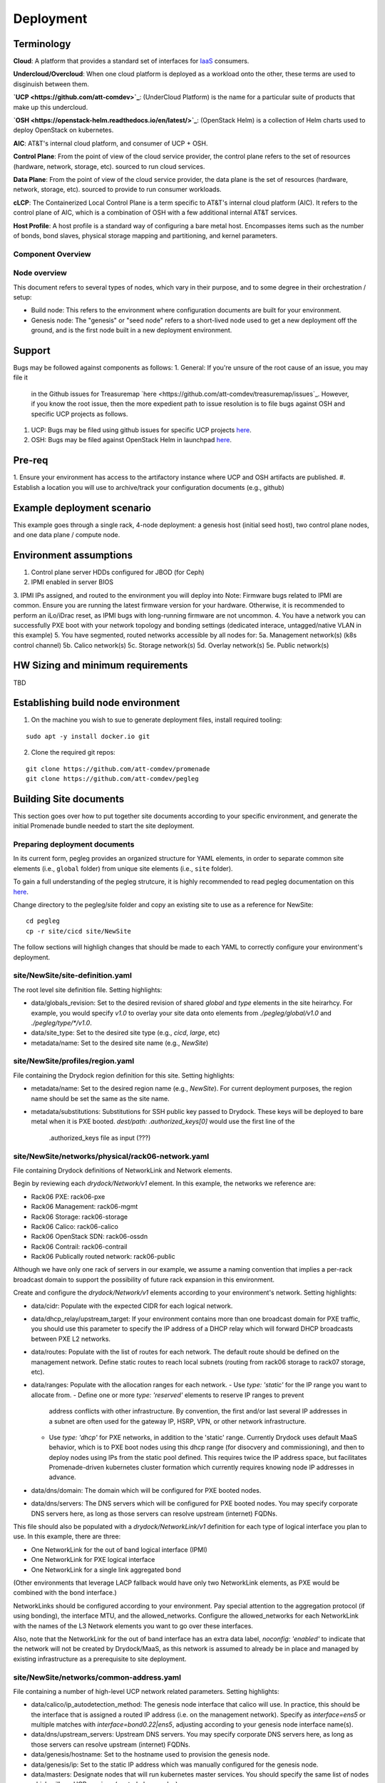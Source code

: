 Deployment
==========

Terminology
-----------

**Cloud**: A platform that provides a standard set of interfaces for `IaaS <https://en.wikipedia.org/wiki/Infrastructure_as_a_service>`_ consumers.

**Undercloud/Overcloud**: When one cloud platform is deployed as a workload onto
the other, these terms are used to disginuish between them.

**`UCP <https://github.com/att-comdev>`_**: (UnderCloud Platform) is the name for a particular suite of products that
make up this undercloud.

**`OSH <https://openstack-helm.readthedocs.io/en/latest/>`_**: (OpenStack Helm) is a collection of Helm charts used to deploy OpenStack
on kubernetes.

**AIC**: AT&T's internal cloud platform, and consumer of UCP + OSH.

**Control Plane**: From the point of view of the cloud service provider, the
control plane refers to the set of resources (hardware, network, storage, etc).
sourced to run cloud services.

**Data Plane**: From the point of view of the cloud service provider, the data
plane is the set of resources (hardware, network, storage, etc). sourced to
provide to run consumer workloads.

**cLCP**: The Containerized Local Control Plane is a term specific to AT&T's
internal cloud platform (AIC). It refers to the control plane of AIC, which is a
combination of OSH with a few additional internal AT&T services.

**Host Profile**: A host profile is a standard way of configuring a bare metal
host. Encompasses items such as the number of bonds, bond slaves, physical
storage mapping and partitioning, and kernel parameters.

Component Overview
^^^^^^^^^^^^^^^^^^

.. image:: diagrams/component_list.png

Node overview
^^^^^^^^^^^^^

This document refers to several types of nodes, which vary in their purpose, and
to some degree in their orchestration / setup:

- Build node: This refers to the environment where configuration documents are
  built for your environment.
- Genesis node: The "genesis" or "seed node" refers to a short-lived node used
  to get a new deployment off the ground, and is the first node built in a new
  deployment environment.

Support
-------

Bugs may be followed against components as follows:
1. General: If you're unsure of the root cause of an issue, you may file it
   in the Github issues for Treasuremap `here <https://github.com/att-comdev/treasuremap/issues`_.
   However, if you know the root issue, then the more expedient path to issue
   resolution is to file bugs against OSH and specific UCP projects as follows.
#. UCP: Bugs may be filed using github issues for specific UCP projects `here <https://github.com/att-comdev>`_.
#. OSH: Bugs may be filed against OpenStack Helm in launchpad `here <https://bugs.launchpad.net/openstack-helm/>`_.

Pre-req
-------

1. Ensure your environment has access to the artifactory instance where
UCP and OSH artifacts are published.
#. Establish a location you will use to archive/track your configuration
documents (e.g., github)

Example deployment scenario
---------------------------

This example goes through a single rack, 4-node deployment: a genesis host
(initial seed host), two control plane nodes, and one data plane / compute node.

Environment assumptions
-----------------------

1. Control plane server HDDs configured for JBOD (for Ceph)
2. IPMI enabled in server BIOS
3. IPMI IPs assigned, and routed to the environment you will deploy into
Note: Firmware bugs related to IPMI are common. Ensure you are running the
latest firmware version for your hardware. Otherwise, it is recommended to
perform an iLo/iDrac reset, as IPMI bugs with long-running firmware are not
uncommon.
4. You have a network you can successfully PXE boot with your network topology
and bonding settings (dedicated interace, untagged/native VLAN in this example)
5. You have segmented, routed networks accessible by all nodes for:
5a. Management network(s) (k8s control channel)
5b. Calico network(s)
5c. Storage network(s)
5d. Overlay network(s)
5e. Public network(s)

HW Sizing and minimum requirements
----------------------------------

TBD

Establishing build node environment
-----------------------------------

1. On the machine you wish to sue to generate deployment files, install required
   tooling:

::

    sudo apt -y install docker.io git

2. Clone the required git repos:

::

    git clone https://github.com/att-comdev/promenade
    git clone https://github.com/att-comdev/pegleg

Building Site documents
-----------------------

This section goes over how to put together site documents according to your
specific environment, and generate the initial Promenade bundle needed to start
the site deployment.

Preparing deployment documents
^^^^^^^^^^^^^^^^^^^^^^^^^^^^^^

In its current form, pegleg provides an organized structure for YAML elements,
in order to separate common site elements (i.e., ``global`` folder) from unique
site elements (i.e., ``site`` folder).

To gain a full understanding of the pegleg strutcure, it is highly recommended
to read pegleg documentation on this `here <https://pegleg.readthedocs.io/en/latest/artifacts.html/>`_.

Change directory to the pegleg/site folder and copy an existing site to use as a
reference for NewSite:

::

    cd pegleg
    cp -r site/cicd site/NewSite

The follow sections will highligh changes that should be made to each YAML to
correctly configure your environment's deployment.

site/NewSite/site-definition.yaml
^^^^^^^^^^^^^^^^^^^^^^^^^^^^^^^^^

The root level site definition file. Setting highlights:

- data/globals_revision: Set to the desired revision of shared `global` and
  `type` elements in the site heirarhcy. For example, you would specify `v1.0`
  to overlay your site data onto elements from `./pegleg/global/v1.0` and
  `./pegleg/type/*/v1.0`.
- data/site_type: Set to the desired site type (e.g., `cicd`, `large`, etc)
- metadata/name: Set to the desired site name (e.g., `NewSite`)

site/NewSite/profiles/region.yaml
^^^^^^^^^^^^^^^^^^^^^^^^^^^^^^^^^

File containing the Drydock region definition for this site. Setting highlights:

- metadata/name: Set to the desired region name (e.g., `NewSite`). For current
  deployment purposes, the region name should be set the same as the site name.
- metadata/substitutions: Substitutions for SSH public key passed to Drydock.
  These keys will be deployed to bare metal when it is PXE booted.
  `dest/path: .authorized_keys[0]` would use the first line of the
   .authorized_keys file as input (???)

site/NewSite/networks/physical/rack06-network.yaml
^^^^^^^^^^^^^^^^^^^^^^^^^^^^^^^^^^^^^^^^^^^^^^^^^^

File containing Drydock definitions of NetworkLink and Network elements.

Begin by reviewing each `drydock/Network/v1` element. In this example, the
networks we reference are:

- Rack06 PXE: rack06-pxe
- Rack06 Management: rack06-mgmt
- Rack06 Storage: rack06-storage
- Rack06 Calico: rack06-calico
- Rack06 OpenStack SDN: rack06-ossdn
- Rack06 Contrail: rack06-contrail
- Rack06 Publically routed network: rack06-public

Although we have only one rack of servers in our example, we assume a naming
convention that implies a per-rack broadcast domain to support the possibility
of future rack expansion in this environment.

Create and configure the `drydock/Network/v1` elements according to your
environment's network. Setting highlights:

- data/cidr: Populate with the expected CIDR for each logical network.
- data/dhcp_relay/upstream_target: If your environment contains more than one
  broadcast domain for PXE traffic, you should use this parameter to specify the
  IP address of a DHCP relay which will forward DHCP broadcasts between PXE L2
  networks.
- data/routes: Populate with the list of routes for each network. The default
  route should be defined on the management network. Define static routes to
  reach local subnets (routing from rack06 storage to rack07 storage, etc).
- data/ranges: Populate with the allocation ranges for each network.
  - Use `type: 'static'` for the IP range you want to allocate from.
  - Define one or more `type: 'reserved'` elements to reserve IP ranges to prevent
    address conflicts with other infrastructure. By convention, the first and/or
    last several IP addresses in a subnet are often used for the gateway IP,
    HSRP, VPN, or other network infrastructure.
  - Use `type: 'dhcp'` for PXE networks, in addition to the 'static' range.
    Currently Drydock uses default MaaS behavior, which is to PXE boot nodes
    using this dhcp range (for disocvery and commissioning), and then to deploy
    nodes using IPs from the static pool defined. This requires twice the IP
    address space, but facilitates Promenade-driven kubernetes cluster formation
    which currently requires knowing node IP addresses in advance.
- data/dns/domain: The domain which will be configured for PXE booted nodes.
- data/dns/servers: The DNS servers which will be configured for PXE booted
  nodes. You may specify corporate DNS servers here, as long as those servers
  can resolve upstream (internet) FQDNs.

This file should also be populated with a `drydock/NetworkLink/v1` definition
for each type of logical interface you plan to use. In this example, there are
three:

- One NetworkLink for the out of band logical interface (IPMI)
- One NetworkLink for PXE logical interface
- One NetworkLink for a single link aggregated bond

(Other environments that leverage LACP fallback would have only two NetworkLink
elements, as PXE would be combined with the bond interface.)

NetworkLinks should be configured according to your environment. Pay special
attention to the aggregation protocol (if using bonding), the interface MTU, and
the allowed_networks. Configure the allowed_networks for each NetworkLink with
the names of the L3 Network elements you want to go over these interfaces.

Also, note that the NetworkLink for the out of band interface has an extra data
label, `noconfig: 'enabled'` to indicate that the network will not be created by
Drydock/MaaS, as this network is assumed to already be in place and managed by
existing infrastructure as a prerequisite to site deployment.

site/NewSite/networks/common-address.yaml
^^^^^^^^^^^^^^^^^^^^^^^^^^^^^^^^^^^^^^^^^

File containing a number of high-level UCP network related parameters. Setting
highlights:

- data/calico/ip_autodetection_method: The genesis node interface that calico
  will use. In practice, this should be the interface that is assigned a routed
  IP address (i.e. on the management network). Specify as `interface=ens5` or
  multiple matches with `interface=bond0.22|ens5`, adjusting according to your
  genesis node interface name(s).
- data/dns/upstream_servers: Upstream DNS servers. You may specify corporate DNS
  servers here, as long as those servers can resolve upstream (internet) FQDNs.
- data/genesis/hostname: Set to the hostname used to provision the genesis node.
- data/genesis/ip: Set to the static IP address which was manually configured
  for the genesis node.
- data/masters: Designate nodes that will run kubernetes master services. You
  should specify the same list of nodes which will run UCP services (control
  plane nodes).
- data/ntp/servers_joined: Upstream NTP servers. You may specify corporate NTP
  servers here if available.
- data/storage/ceph/cluster_cidr: CIDR(s) for Ceph internal traffic. Set this to
  the list of all management networks used in the environment that will host
  Ceph services. In practice, this means the list of the management networks
  assigned to nodes designated to run UCP services (control plane nodes).
- data/storage/ceph/public_cidr: Set the same as above.

site/NewSite/profiles/hardware/hw_generic.yaml
^^^^^^^^^^^^^^^^^^^^^^^^^^^^^^^^^^^^^^^^^^^^^^

File containg the generic HardwareProfile for this site.

In the future, this file will track hardware detail such as the hardware
manufacturer, firmware versions, and PCI IDs for NICs. Currently these values
are not used, but some dummy values need to be present. Use this file as-is.

site/NewSite/profiles/host/
^^^^^^^^^^^^^^^^^^^^^^^^^^^

This directory contains a list of files that define `drydock/HostProfile/v1`
elements. This example demonstrates layering of host profiles, as it defines a
`base_control_plane` profile, which is inherited by another profile,
`rack6_control_plane`. Another host profile, `base_data_plane` is inherited by
`rack6_data_plane`.

This example demonstrates a typical use-case where data-plane nodes may have a
different bond configuration than control-plane nodes. If we added another rack
with its own CIDRs, we could inherit the same base host profiles to avoid
unnecessary duplication of information.

site/NewSite/profiles/host/base_control_plane.yaml
^^^^^^^^^^^^^^^^^^^^^^^^^^^^^^^^^^^^^^^^^^^^^^^^^^

An example host profile that defines a desired bonding configuration for control
plane nodes.

site/NewSite/profiles/host/rack6_control_plane.yaml
^^^^^^^^^^^^^^^^^^^^^^^^^^^^^^^^^^^^^^^^^^^^^^^^^^^

An exapmle host profile that defines a desired bonding configuration for data-
plane nodes.

site/NewSite/baremetal/rack6.yaml
^^^^^^^^^^^^^^^^^^^^^^^^^^^^^^^^^

File containing the `drydock/BareMetalNode/v1` resources for this site.

Populate with a BareMetalNode element for each bare metal node in the
environment. Setting highlights:

- metadata/name: Set to the desired hostname of the node
- data/host_profile: Set the host profile that will be applied to the node
- data/metadata/rack: Set the node's rack number / ID here
- data/metadata/tags: Tag with `'masters'` to designate nodes which will run the
  kubernetes master services, and with `'workers'` to designate nodes which will
  be kubernetes workers.
- data/addressing: Manually set unqiue IP network address for each node, using
  IPs within the static ranges specified for the same networks in
  `rack06-network.yaml`.

site/NewSite/pki/kubernetes-nodes.yaml
^^^^^^^^^^^^^^^^^^^^^^^^^^^^^^^^^^^^^^

File containing management IPs and hostnames of nodes. Each node in the
environment will require its own `promenade/KubernetesNode/v1` element. Setting
highlights:

- data/hostname: Hostname of the node that is used to generate certificates.
  Ensure this matches what has been specified in `rack06-baremetal.yaml` for
  each node. In addition, there needs to be an entry for the `genesis` node.
- metadata/name: Repeat the hostname of the node here.
- data/ip: Use the IP defined for the management network of the node specified
  in `rack06-baremetal.yaml`, and in `common-address.yaml` in the case of the
  `genesis` node. Ensure IPs are correct for their hostnames.

Building the Promenade bundle
^^^^^^^^^^^^^^^^^^^^^^^^^^^^^

Checkout promenade and run the `simple-deployment.sh` script:

::

    git clone https://github.com/att-comdev/promenade.git
    sudo promenade/tools/simple-deployment.sh $PATH_TO_PROM_YAMLS build

PATH_TO_PROM_YAMLS must be a directory created containing all site YAMLs
generated from previous sections, except (???):

::

    schema.yaml
    drydock.yaml

Estimated runtime: About **1 minute** plus **20 seconds per node** defined in
``joining-host-config.yaml``.

Genesis node
------------

Initial setup
^^^^^^^^^^^^^

Start with a manual install of Ubuntu 16.04 on the node you wish to use to seed
the rest of your environment. Ensure the host has outbound internet access and
can resolve public DNS entries.

Ensure that the hostname matches the hostname specified in the Genesis.yaml file
used in the previously generated configuration. If it does not, then either
change the hostname of the node to match the configuration documents, or re-
generate the configuration with the correct hostname.

Install ntpdate/ntp
^^^^^^^^^^^^^^^^^^^

Check if ntp is already installed/running:

::

    ntpq -p

If this prodcues an output, ensure that the ``offset`` field is less than 50.000
(miliseconds) for the primary time source (indicated by ``*`` at the line start):

::

    .    remote           refid      st t when poll reach   delay   offset  jitter
    ==============================================================================
    +time.tritn.com  63.145.169.3     2 u   48   64  377   54.875    3.533   2.392
    +mis.wci.com     216.218.254.202  2 u   53   64  377   73.954   -2.089   2.538
    *97-127-86-125.m .PPS.            1 u   43   64  377   24.638    0.122   2.686

Otherwise, install and run ntpdate prior to installing ntp:

::

    type ntpd && sudo service ntp stop && RESTART=true
    sudo apt -y install ntpdate
    sudo ntpdate ntp.ubuntu.com
    sudo apt -y install ntp
    [ -n $RESTART ] && sudo service ntp restart

and verify the node begins to sync to upstream NTP sources, indicated by non-zero
``reach`` value for the primary time source (indicated by ``*`` at the line
start).


Promenade bootstrap
^^^^^^^^^^^^^^^^^^^

Copy the ``genesis.sh`` script generated in the promenade bundle on the build
node to the genesis node and run it as sudo:

::

    sudo ./genesis.sh

Estimated runtime: **20m**

In the event of failures, refer to `genesis troubleshooting <https://promenade.readthedocs.io/en/latest/troubleshooting/genesis.html>`_.

Following completion, run the ``validate-genesis.sh`` script to ensure correct
provisioning of the genesis node:

::

    sudo ./validate-genesis.sh

Estimated runtime: **2m**

Nginx server workaround (no longer needed??)
^^^^^^^^^^^^^^^^^^^^^^^^^^^^^^^^^^^^^^^^^^^^

Currently it is necessary to setup a web server to host the other Promenade
bundle build artifacts, so that new nodes PXE booted into the environment can
retrieve their ``join-<NODE>.sh`` scripts and run them, without a manual
execution.

At present, you may use the genesis node for this purpose (and defer genesis
teardown until some later time when this workaround is no longer necessary).

Copy all of the Promenade build artifacts to the genesis node, then run the
following after substituting local disk path to the promenade artifacts that
were copioed onto the genesis node:

::

    sudo docker run -d -v $PATH_TO_PROMENADE_BUNDLE:/usr/share/nginx/html -p 6880:80 nginx

Estimated runtime: **5s**

Deploy Site with Shipyard
^^^^^^^^^^^^^^^^^^^^^^^^^

Start by cloning the shipyard repository to the Genesis node:

::

    git clone https://review.gerrithub.io/att-comdev/shipyard

Next, run the deckhand_load_yaml.sh script as follows:

::

    sudo ./shipyard/tools/deckhand_load_yaml.sh $REGION $PATH_TO_ALL_YAMLS

where REGION is the region name (as defined in drydock.yaml), and PATH_TO_ALL_YAMLS
is the path to a directory containing all YAML files generated in previous
sections.

Estimated runtime: **3m**

Troubleshooting placeholder

Now deploy the site with shipyard:

::

    sudo ./shipyard/tools/deploy_site.sh

Estimated runtime: **1h30m**

Troubleshooting placeholder

The message ``Site Successfully Deployed`` is the expected output at the end of a
successful deployment.

